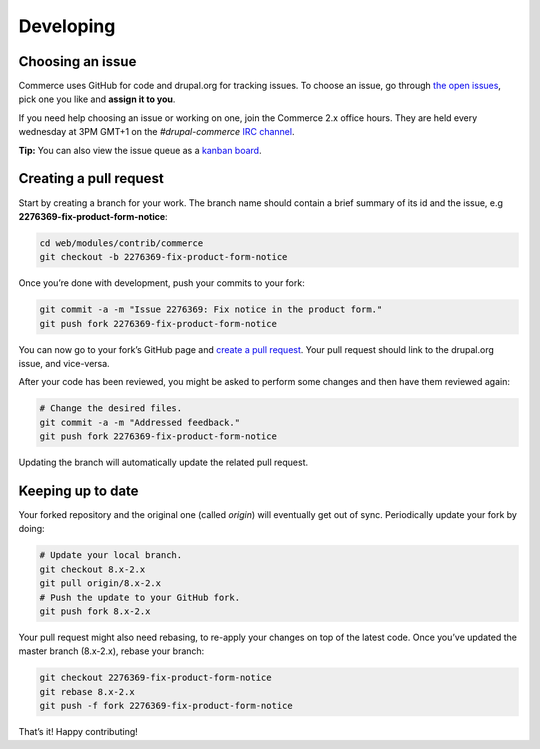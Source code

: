 Developing
==========

Choosing an issue
-----------------

Commerce uses GitHub for code and drupal.org for tracking issues. To choose an
issue, go through `the open issues`_, pick one you like and **assign it to you**.

If you need help choosing an issue or working on one, join the Commerce 2.x office hours.
They are held every wednesday at 3PM GMT+1 on the *#drupal-commerce* `IRC channel`_.

**Tip:** You can also view the issue queue as a `kanban board`_.

Creating a pull request
-----------------------

Start by creating a branch for your work.
The branch name should contain a brief summary of its id and the issue, e.g **2276369-fix-product-form-notice**:

.. code-block:: terminal

    cd web/modules/contrib/commerce
    git checkout -b 2276369-fix-product-form-notice

Once you’re done with development, push your commits to your fork:

.. code-block:: terminal

    git commit -a -m "Issue 2276369: Fix notice in the product form."
    git push fork 2276369-fix-product-form-notice

You can now go to your fork’s GitHub page and `create a pull request`_.
Your pull request should link to the drupal.org issue, and vice-versa.

After your code has been reviewed, you might be asked to perform some
changes and then have them reviewed again:

.. code-block:: terminal

    # Change the desired files.
    git commit -a -m "Addressed feedback."
    git push fork 2276369-fix-product-form-notice

Updating the branch will automatically update the related pull request.

Keeping up to date
------------------

Your forked repository and the original one (called *origin*) will eventually get out of sync. Periodically update your fork by doing:

.. code-block:: terminal

    # Update your local branch.
    git checkout 8.x-2.x
    git pull origin/8.x-2.x
    # Push the update to your GitHub fork.
    git push fork 8.x-2.x

Your pull request might also need rebasing, to re-apply your changes on top of the latest code. Once you’ve updated the master branch (8.x-2.x), rebase your branch:

.. code-block:: terminal

    git checkout 2276369-fix-product-form-notice
    git rebase 8.x-2.x
    git push -f fork 2276369-fix-product-form-notice

That’s it! Happy contributing!

.. _the open issues: https://www.drupal.org/project/issues/search/commerce?assigned=&submitted=&project_issue_followers=&status%5B0%5D=Open&version%5B0%5D=8.x&issue_tags_op=%3D&issue_tags=&text=&&&&order=field_issue_priority&sort=desc
.. _IRC channel: https://www.drupal.org/irc
.. _kanban board: https://contribkanban.com/board/commerce2x
.. _create a pull request: https://help.github.com/articles/using-pull-requests#initiating-the-pull-request
